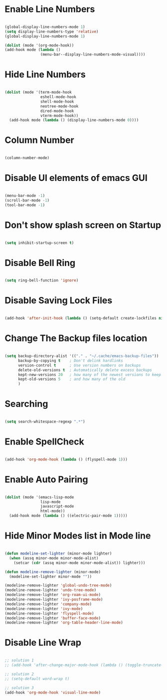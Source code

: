 * Enable Line Numbers

#+begin_src emacs-lisp

    (global-display-line-numbers-mode 1)
    (setq display-line-numbers-type 'relative)
    (global-display-line-numbers-mode 1)

    (dolist (mode '(org-mode-hook))
    (add-hook mode (lambda () 
                    (menu-bar--display-line-numbers-mode-visual))))

#+end_src

* Hide  Line Numbers

#+begin_src emacs-lisp

  (dolist (mode '(term-mode-hook
                  eshell-mode-hook
                  shell-mode-hook
                  neotree-mode-hook
                  dired-mode-hook
                  vterm-mode-hook))
    (add-hook mode (lambda () (display-line-numbers-mode 0))))

#+end_src

* Column Number

#+begin_src emacs-lisp

  (column-number-mode)

#+end_src

* Disable UI elements of emacs GUI

#+begin_src emacs-lisp

  (menu-bar-mode -1)
  (scroll-bar-mode -1)
  (tool-bar-mode -1)

#+end_src

* Don't show splash screen on Startup

#+begin_src emacs-lisp

  (setq inhibit-startup-screen t)

#+end_src

* Disable Bell Ring

#+begin_src emacs-lisp

  (setq ring-bell-function 'ignore)

#+end_src

* Disable Saving Lock Files
#+begin_src emacs-lisp

  (add-hook 'after-init-hook (lambda () (setq-default create-lockfiles nil)))

#+end_src

* Change The Backup files location

#+begin_src emacs-lisp

  (setq backup-directory-alist '(("." . "~/.cache/emacs-backup-files"))
        backup-by-copying t    ; Don't delink hardlinks
        version-control t      ; Use version numbers on backups
        delete-old-versions t  ; Automatically delete excess backups
        kept-new-versions 20   ; how many of the newest versions to keep
        kept-old-versions 5    ; and how many of the old
        )

#+end_src

* Searching

#+BEGIN_SRC emacs-lisp

  (setq search-whitespace-regexp ".*")

#+END_SRC

* Enable SpellCheck

#+begin_src emacs-lisp

  (add-hook 'org-mode-hook (lambda () (flyspell-mode 1)))

#+end_src

* Enable Auto Pairing

#+begin_src emacs-lisp

  (dolist (mode '(emacs-lisp-mode
                  lisp-mode
                  javascript-mode
                  html-mode))
    (add-hook mode (lambda () ((electric-pair-mode 1)))))

#+end_src

* Hide Minor Modes list in Mode line

#+begin_src emacs-lisp

  (defun modeline-set-lighter (minor-mode lighter)
    (when (assq minor-mode minor-mode-alist)
      (setcar (cdr (assq minor-mode minor-mode-alist)) lighter)))

  (defun modeline-remove-lighter (minor-mode)
    (modeline-set-lighter minor-mode ""))

  (modeline-remove-lighter 'global-undo-tree-mode)
  (modeline-remove-lighter 'undo-tree-mode)
  (modeline-remove-lighter 'org-roam-ui-mode)
  (modeline-remove-lighter 'ivy-posframe-mode)
  (modeline-remove-lighter 'company-mode)
  (modeline-remove-lighter 'ivy-mode)
  (modeline-remove-lighter 'flyspell-mode)
  (modeline-remove-lighter 'buffer-face-mode)
  (modeline-remove-lighter 'org-table-header-line-mode)

#+end_src

* Disable Line Wrap

#+begin_src emacs-lisp

  ;; solution 1
  ;; (add-hook 'after-change-major-mode-hook (lambda () (toggle-truncate-lines t))) 

  ;; solution 2
  ;; (setq-default word-wrap t)

  ;; solution 3
  (add-hook 'org-mode-hook 'visual-line-mode)

#+end_src

